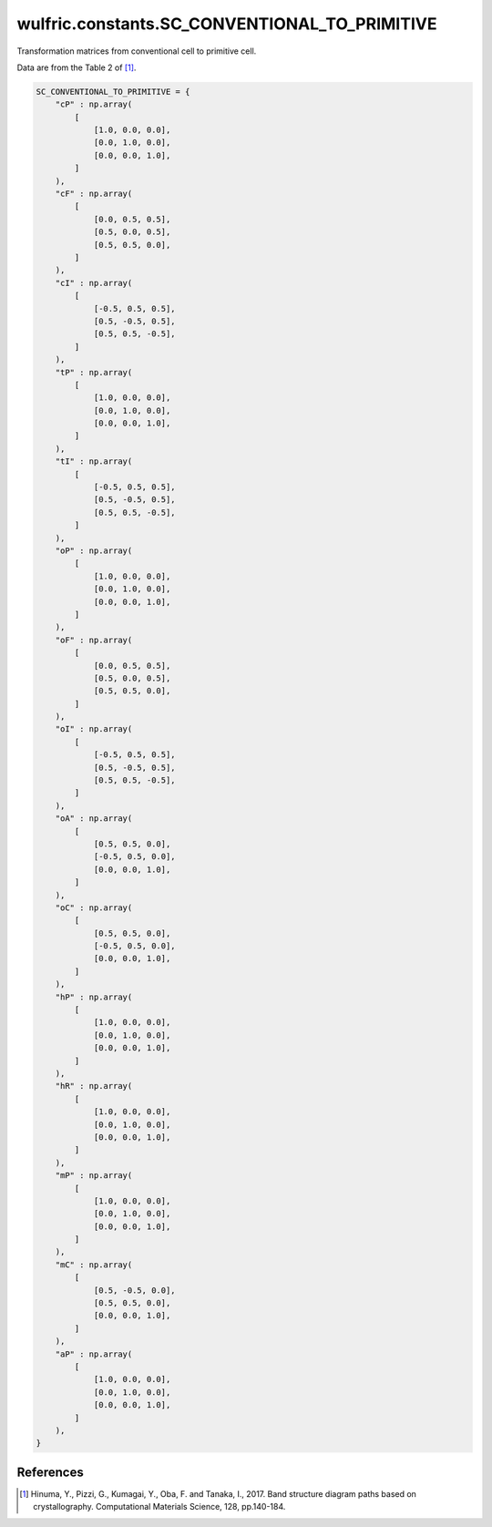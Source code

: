 .. _api_constants_SC_CONVENTIONAL_TO_PRIMITIVE:

**********************************************
wulfric.constants.SC_CONVENTIONAL_TO_PRIMITIVE
**********************************************

Transformation matrices from conventional cell to primitive cell.

Data are from the Table 2 of [1]_.

.. code-block:: python

    SC_CONVENTIONAL_TO_PRIMITIVE = {
        "cP" : np.array(
            [
                [1.0, 0.0, 0.0],
                [0.0, 1.0, 0.0],
                [0.0, 0.0, 1.0],
            ]
        ),
        "cF" : np.array(
            [
                [0.0, 0.5, 0.5],
                [0.5, 0.0, 0.5],
                [0.5, 0.5, 0.0],
            ]
        ),
        "cI" : np.array(
            [
                [-0.5, 0.5, 0.5],
                [0.5, -0.5, 0.5],
                [0.5, 0.5, -0.5],
            ]
        ),
        "tP" : np.array(
            [
                [1.0, 0.0, 0.0],
                [0.0, 1.0, 0.0],
                [0.0, 0.0, 1.0],
            ]
        ),
        "tI" : np.array(
            [
                [-0.5, 0.5, 0.5],
                [0.5, -0.5, 0.5],
                [0.5, 0.5, -0.5],
            ]
        ),
        "oP" : np.array(
            [
                [1.0, 0.0, 0.0],
                [0.0, 1.0, 0.0],
                [0.0, 0.0, 1.0],
            ]
        ),
        "oF" : np.array(
            [
                [0.0, 0.5, 0.5],
                [0.5, 0.0, 0.5],
                [0.5, 0.5, 0.0],
            ]
        ),
        "oI" : np.array(
            [
                [-0.5, 0.5, 0.5],
                [0.5, -0.5, 0.5],
                [0.5, 0.5, -0.5],
            ]
        ),
        "oA" : np.array(
            [
                [0.5, 0.5, 0.0],
                [-0.5, 0.5, 0.0],
                [0.0, 0.0, 1.0],
            ]
        ),
        "oC" : np.array(
            [
                [0.5, 0.5, 0.0],
                [-0.5, 0.5, 0.0],
                [0.0, 0.0, 1.0],
            ]
        ),
        "hP" : np.array(
            [
                [1.0, 0.0, 0.0],
                [0.0, 1.0, 0.0],
                [0.0, 0.0, 1.0],
            ]
        ),
        "hR" : np.array(
            [
                [1.0, 0.0, 0.0],
                [0.0, 1.0, 0.0],
                [0.0, 0.0, 1.0],
            ]
        ),
        "mP" : np.array(
            [
                [1.0, 0.0, 0.0],
                [0.0, 1.0, 0.0],
                [0.0, 0.0, 1.0],
            ]
        ),
        "mC" : np.array(
            [
                [0.5, -0.5, 0.0],
                [0.5, 0.5, 0.0],
                [0.0, 0.0, 1.0],
            ]
        ),
        "aP" : np.array(
            [
                [1.0, 0.0, 0.0],
                [0.0, 1.0, 0.0],
                [0.0, 0.0, 1.0],
            ]
        ),
    }


References
==========
.. [1] Hinuma, Y., Pizzi, G., Kumagai, Y., Oba, F. and Tanaka, I., 2017.
       Band structure diagram paths based on crystallography.
       Computational Materials Science, 128, pp.140-184.
